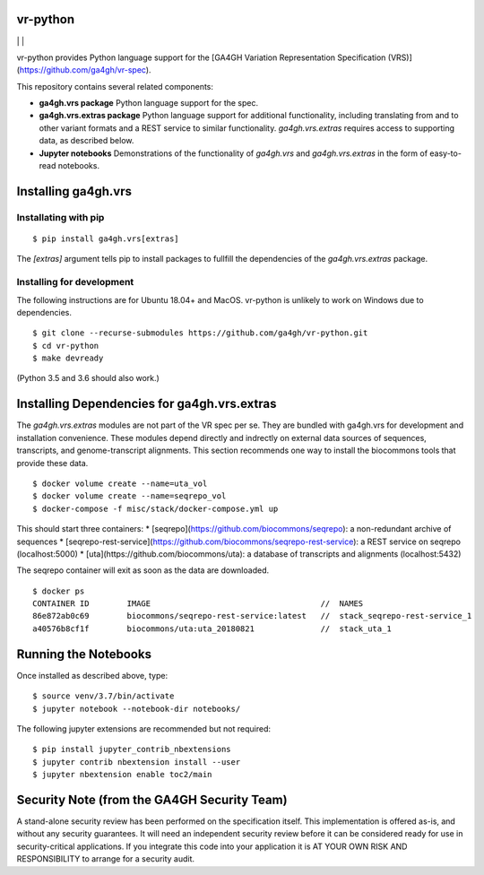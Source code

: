 vr-python
!!!!!!!!!


|ci_rel| | |cov| | |pypi_rel|

vr-python provides Python language support for the [GA4GH Variation
Representation Specification
(VRS)](https://github.com/ga4gh/vr-spec).

This repository contains several related components:

* **ga4gh.vrs package** Python language support for the spec. 

* **ga4gh.vrs.extras package** Python language support for additional
  functionality, including translating from and to other variant
  formats and a REST service to similar functionality.
  `ga4gh.vrs.extras` requires access to supporting data, as described
  below.

* **Jupyter notebooks** Demonstrations of the functionality of
  `ga4gh.vrs` and `ga4gh.vrs.extras` in the form of easy-to-read
  notebooks.



Installing ga4gh.vrs
!!!!!!!!!!!!!!!!!!!!

Installating with pip
@@@@@@@@@@@@@@@@@@@@@

::

   $ pip install ga4gh.vrs[extras]

The `[extras]` argument tells pip to install packages to fullfill the
dependencies of the `ga4gh.vrs.extras` package.


Installing for development
@@@@@@@@@@@@@@@@@@@@@@@@@@

The following instructions are for Ubuntu 18.04+ and MacOS.
vr-python is unlikely to work on Windows due to dependencies.

::

   $ git clone --recurse-submodules https://github.com/ga4gh/vr-python.git
   $ cd vr-python
   $ make devready

(Python 3.5 and 3.6 should also work.)



Installing Dependencies for ga4gh.vrs.extras
!!!!!!!!!!!!!!!!!!!!!!!!!!!!!!!!!!!!!!!!!!!

The `ga4gh.vrs.extras` modules are not part of the VR spec per se.
They are bundled with ga4gh.vrs for development and installation
convenience.  These modules depend directly and indrectly on external
data sources of sequences, transcripts, and genome-transcript
alignments.  This section recommends one way to install the biocommons
tools that provide these data.


::

   $ docker volume create --name=uta_vol
   $ docker volume create --name=seqrepo_vol
   $ docker-compose -f misc/stack/docker-compose.yml up

This should start three containers:
* [seqrepo](https://github.com/biocommons/seqrepo): a non-redundant archive of sequences
* [seqrepo-rest-service](https://github.com/biocommons/seqrepo-rest-service): a REST service on seqrepo (localhost:5000)
* [uta](https://github.com/biocommons/uta): a database of transcripts and alignments (localhost:5432)

The seqrepo container will exit as soon as the data are downloaded.

::

   $ docker ps
   CONTAINER ID        IMAGE                                    //  NAMES
   86e872ab0c69        biocommons/seqrepo-rest-service:latest   //  stack_seqrepo-rest-service_1
   a40576b8cf1f        biocommons/uta:uta_20180821              //  stack_uta_1



Running the Notebooks
!!!!!!!!!!!!!!!!!!!!!

Once installed as described above, type::

  $ source venv/3.7/bin/activate
  $ jupyter notebook --notebook-dir notebooks/


The following jupyter extensions are recommended but not required::

  $ pip install jupyter_contrib_nbextensions
  $ jupyter contrib nbextension install --user
  $ jupyter nbextension enable toc2/main
  


Security Note (from the GA4GH Security Team)
!!!!!!!!!!!!!!!!!!!!!!!!!!!!!!!!!!!!!!!!!!!!

A stand-alone security review has been performed on the specification
itself.  This implementation is offered as-is, and without any
security guarantees. It will need an independent security review
before it can be considered ready for use in security-critical
applications. If you integrate this code into your application it is
AT YOUR OWN RISK AND RESPONSIBILITY to arrange for a security audit.


.. |pypi_rel| image:: https://badge.fury.io/py/ga4gh.vrs.png
  :target: https://pypi.org/project/ga4gh.vrs
  :align: middle

.. |ci_rel| image:: https://travis-ci.org/ga4gh/vr-python.svg?branch=master
  :target: https://travis-ci.org/ga4gh/vr-python
  :align: middle 

.. |cov| image:: https://coveralls.io/repos/github/ga4gh/vr-python/badge.svg?branch=
  :target: https://coveralls.io/github/ga4gh/vr-python?branch=
